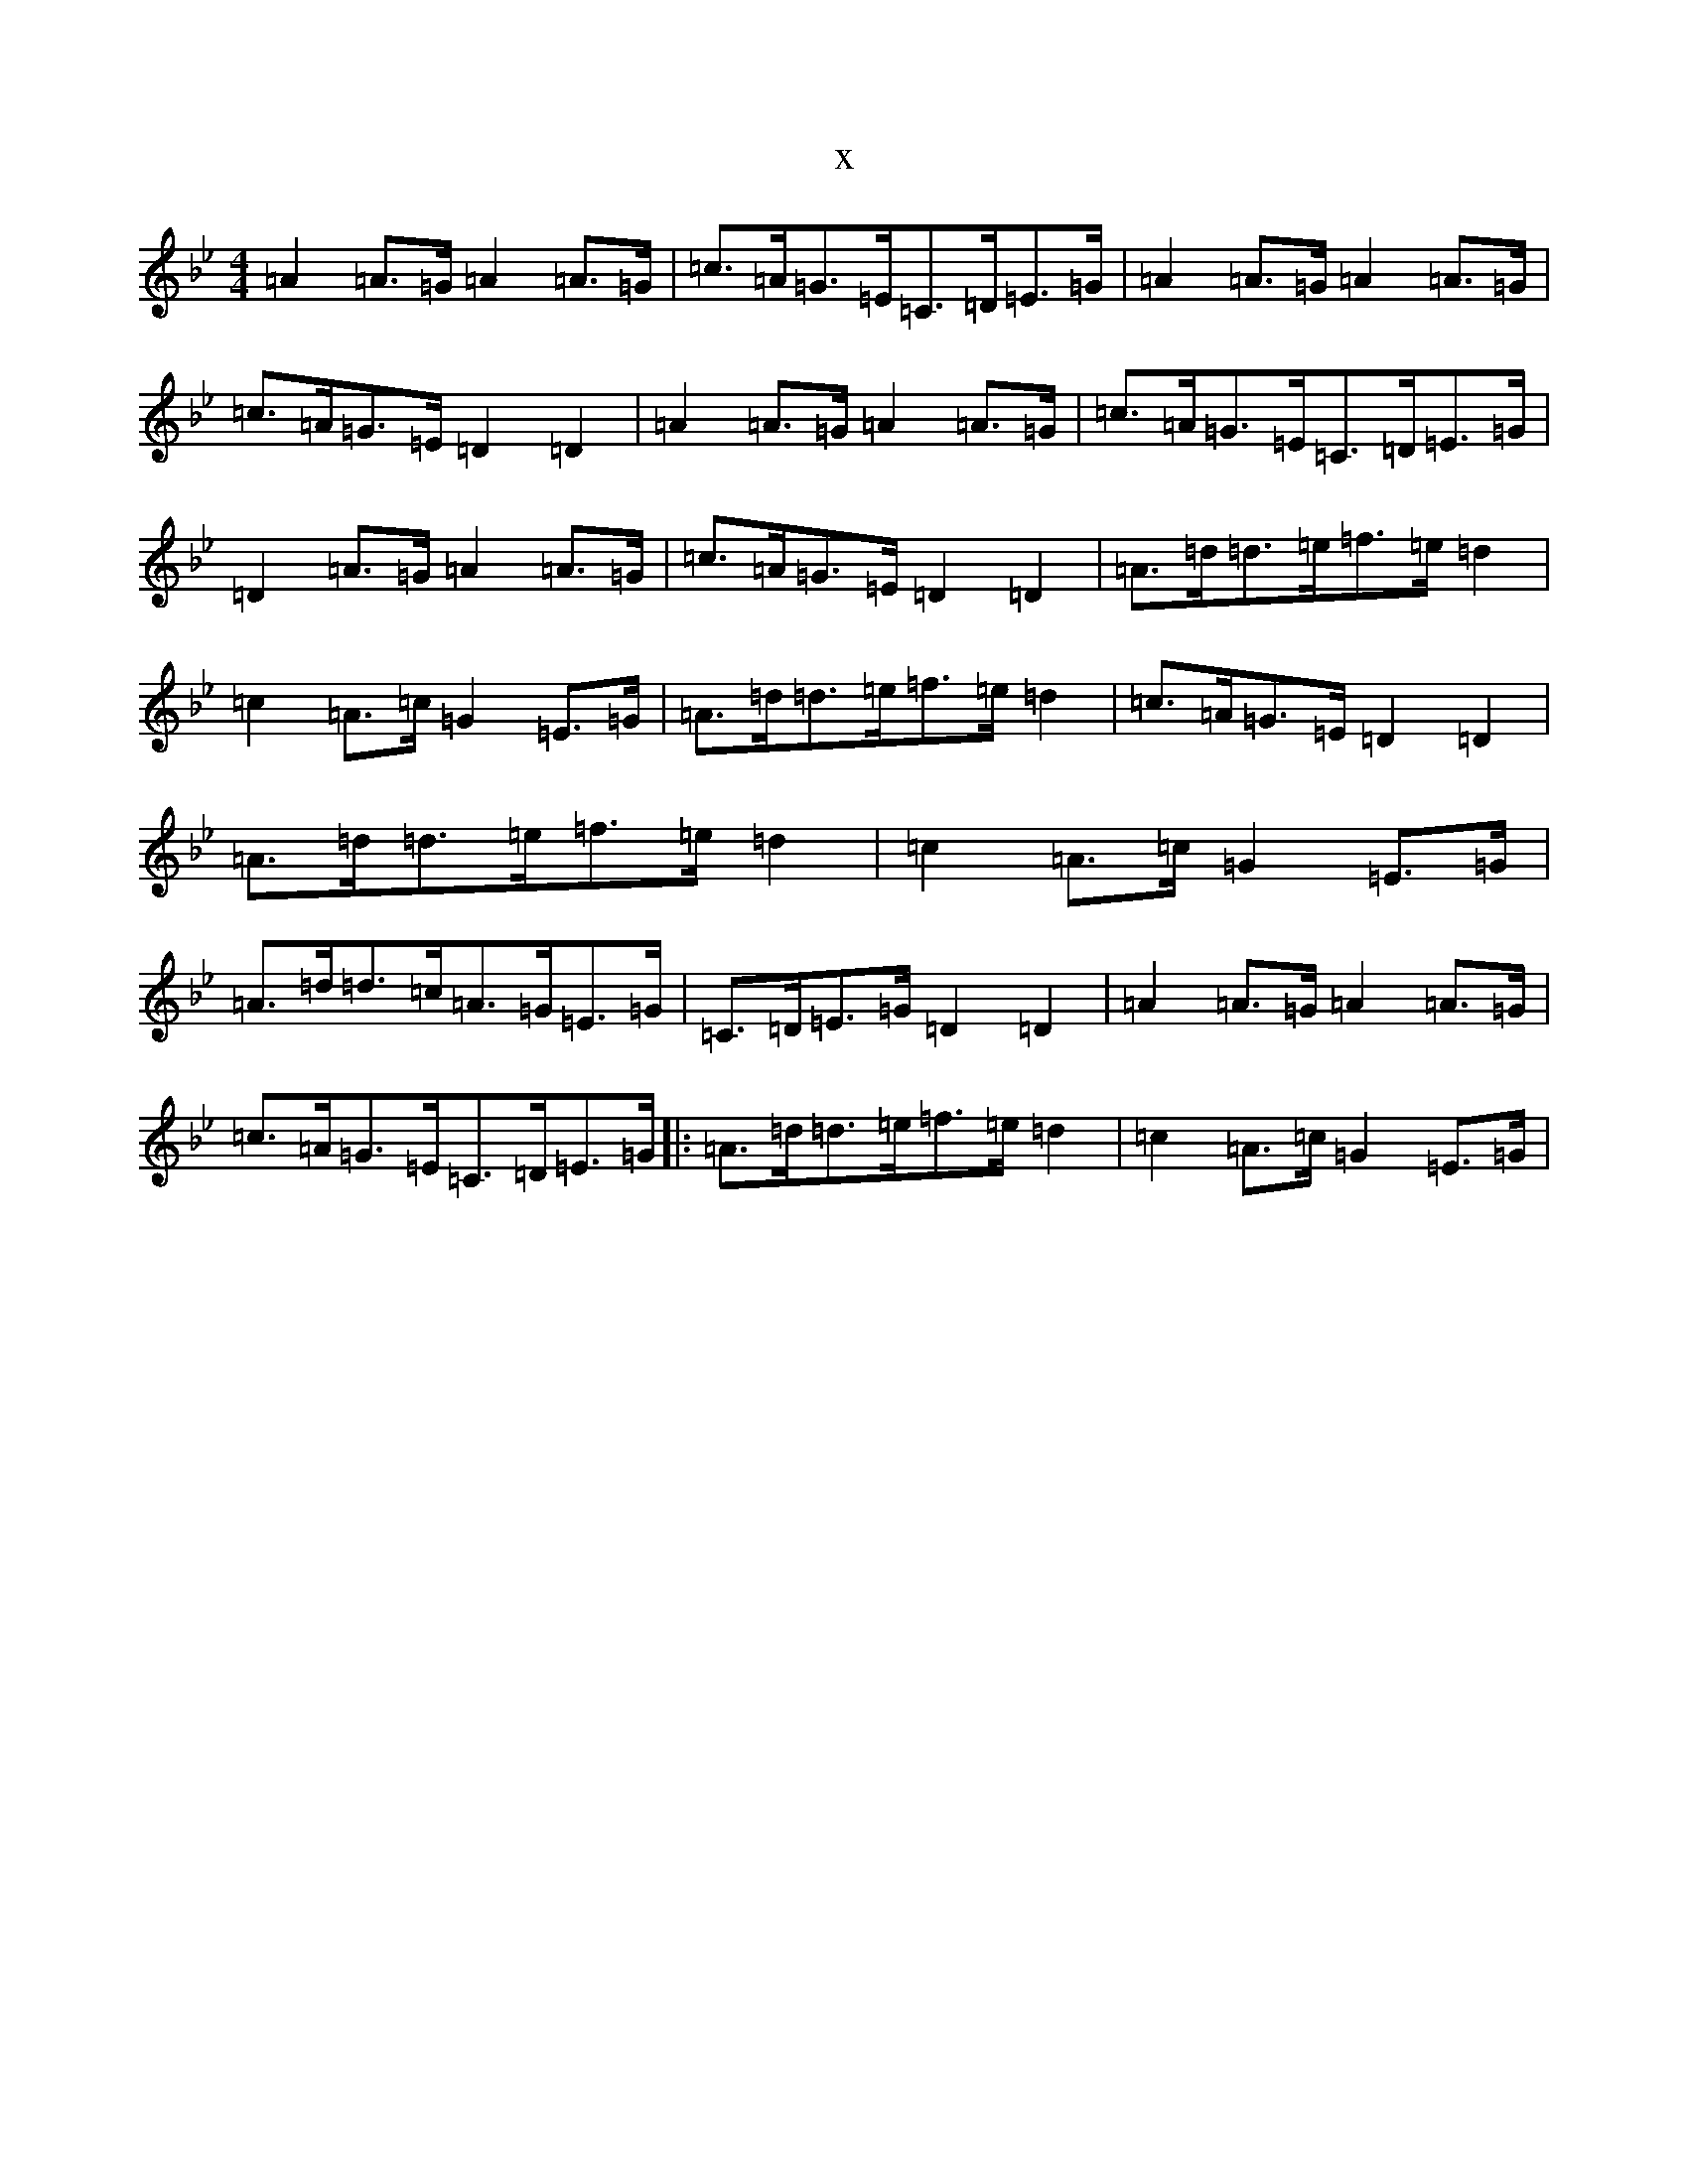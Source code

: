 X:20856
T:x
L:1/8
M:4/4
K: C Dorian
=A2=A>=G=A2=A>=G|=c>=A=G>=E=C>=D=E>=G|=A2=A>=G=A2=A>=G|=c>=A=G>=E=D2=D2|=A2=A>=G=A2=A>=G|=c>=A=G>=E=C>=D=E>=G|=D2=A>=G=A2=A>=G|=c>=A=G>=E=D2=D2|=A>=d=d>=e=f>=e=d2|=c2=A>=c=G2=E>=G|=A>=d=d>=e=f>=e=d2|=c>=A=G>=E=D2=D2|=A>=d=d>=e=f>=e=d2|=c2=A>=c=G2=E>=G|=A>=d=d>=c=A>=G=E>=G|=C>=D=E>=G=D2=D2|=A2=A>=G=A2=A>=G|=c>=A=G>=E=C>=D=E>=G|:=A>=d=d>=e=f>=e=d2|=c2=A>=c=G2=E>=G|